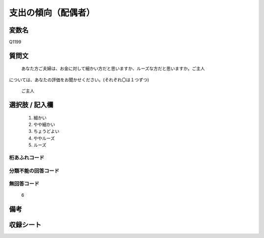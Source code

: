 .. title:: Q1199
.. rst-class:: item
====================================================================================================
支出の傾向（配偶者）
====================================================================================================

.. rst-class:: varname
変数名
==================

Q1199

.. rst-class:: question
質問文
==================


   あなた方ご夫婦は、お金に対して細かい方だと思いますか、ルーズな方だと思いますか。ご主人
については、あなたの評価をお聞かせください。(それぞれ〇は１つずつ)


   ご主人



.. rst-class:: answer
選択肢 / 記入欄
======================

  
     1. 細かい
  
     2. やや細かい
  
     3. ちょうどよい
  
     4. ややルーズ
  
     5. ルーズ
  



.. rst-class:: overflow
桁あふれコード
-------------------------------
  


.. rst-class:: not_available
分類不能の回答コード
-------------------------------------
  


.. rst-class:: not_available
無回答コード
-------------------------------------
  6


.. rst-class:: bikou
備考
==================



.. rst-class:: include_sheet
収録シート
=======================================
.. hlist::
   :columns: 3
   
   
   * p23_1
   
   * p24_1
   
   * p25_1
   
   * p26_1
   
   


.. index:: Q1199